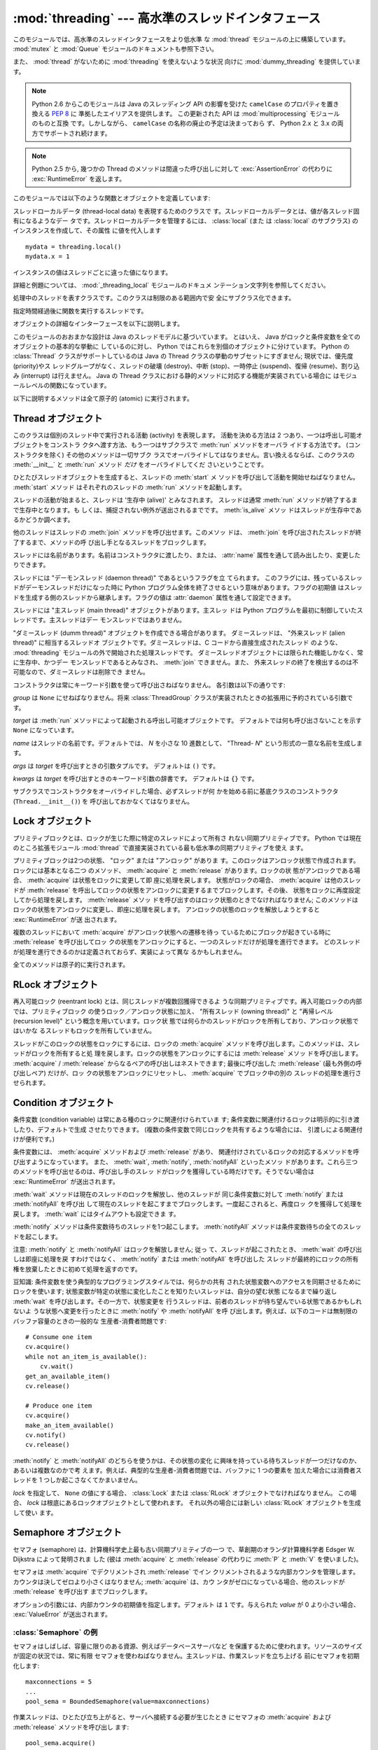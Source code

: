:mod:`threading` --- 高水準のスレッドインタフェース
===================================================

.. module:: threading
   :synopsis: 高水準のスレッドインタフェース


このモジュールでは、高水準のスレッドインタフェースをより低水準
な :mod:`thread` モジュールの上に構築しています。
:mod:`mutex` と :mod:`Queue` モジュールのドキュメントも参照下さい。

また、 :mod:`thread` がないために :mod:`threading` を使えないような状況
向けに :mod:`dummy_threading` を提供しています。

.. note::

   Python 2.6 からこのモジュールは Java のスレッディング
   API の影響を受けた ``camelCase`` のプロパティを置き換える :pep:`8` に
   準拠したエイリアスを提供します。
   この更新された API は :mod:`multiprocessing` モジュールのものと互換
   です。しかしながら、 ``camelCase`` の名称の廃止の予定は決まっておら
   ず、 Python 2.x と 3.x の両方でサポートされ続けます。

.. note::

   Python 2.5 から, 幾つかの Thread のメソッドは間違った呼び出しに対して
   :exc:`AssertionError` の代わりに :exc:`RuntimeError` を返します。

このモジュールでは以下のような関数とオブジェクトを定義しています:

.. function:: active_count()
              activeCount()

   生存中の :class:`Thread` オブジェクトの数を返します。この数は
   :func:`.enumerate` の返すリストの長さと同じです。


.. function:: Condition()
   :noindex:

   新しい条件変数 (condition variable) オブジェクトを返すファクトリ関数です。
   条件変数を使うと、ある複数のスレッドを別のスレッドの通知があるまで待機させられます。


.. function:: current_thread()
              currentThread()

   関数を呼び出している処理のスレッドに対応する :class:`Thread` オブジェ
   クトを返します。関数を呼び出している処理のスレッドが
   :mod:`threading` モジュールで生成したものでない場合、限定的な機能し
   かもたないダミースレッドオブジェクトを返します。


.. function:: enumerate()

   現在、生存中の :class:`Thread` オブジェクト全てのリストを返します。
   リストには、デーモンスレッド (daemonic thread)、
   :func:`current_thread` の生成するダミースレッドオブジェクト、そして
   主スレッドが入ります。終了したスレッドとまだ開始していないスレッド
   は入りません。


.. function:: Event()
   :noindex:

   新たなイベントオブジェクトを返すファクトリ関数です。イベントは
   :meth:`~Event.set` メソッドを使うと :const:`True` に、 :meth:`clear` メソッ
   ドを使うと :const:`False` にセットされるようなフラグを管理します。
   :meth:`wait` メソッドは、全てのフラグが真になるまでブロックするよ
   うになっています。


.. class:: local

   スレッドローカルデータ (thread-local data) を表現するためのクラスで
   す。スレッドローカルデータとは、値が各スレッド固有になるようなデー
   タです。スレッドローカルデータを管理するには、 :class:`local` (また
   は :class:`local` のサブクラス) のインスタンスを作成して、その属性
   に値を代入します ::

      mydata = threading.local()
      mydata.x = 1

   インスタンスの値はスレッドごとに違った値になります。

   詳細と例題については、 :mod:`_threading_local` モジュールのドキュメ
   ンテーション文字列を参照してください。

   .. versionadded:: 2.4


.. function:: Lock()

   新しいプリミティブロック (primitive lock) オブジェクトを返すファク
   トリ関数です。スレッドが一度プリミティブロックを獲得すると、それ以
   後のロック獲得の試みはロックが解放されるまでブロックします。どのス
   レッドでもロックを解放できます。


.. function:: RLock()

   新しい再入可能ロックオブジェクトを返すファクトリ関数です。再入可能
   ロックはそれを獲得したスレッドによって解放されなければなりません。
   いったんスレッドが再入可能ロックを獲得すると、同じスレッドはブロッ
   クされずにもう一度それを獲得できます ;
   そのスレッドは獲得した回数だけ解放しなければいけません。


.. function:: Semaphore([value])
   :noindex:

   新しいセマフォ (semaphore) オブジェクトを返すファクトリ関数です。セ
   マフォは、 :meth:`release` を呼び出した数から :meth:`acquire` を呼
   び出した数を引き、初期値を足した値を表すカウンタを管理します。
   :meth:`acquire` メソッドは、カウンタの値を負にせずに処理を戻せるま
   で必要ならば処理をブロックします。 *value* を指定しない場合、デフォ
   ルトの値は 1 になります。


.. function:: BoundedSemaphore([value])

   新しい有限セマフォ (bounded semaphore) オブジェクトを返すファクトリ
   関数です。有限セマフォは、現在の値が初期値を超過しないようチェック
   を行います。超過を起こした場合、 :exc:`ValueError` を送出します。た
   いていの場合、セマフォは限られた容量のリソースを保護するために使わ
   れるものです。従って、あまりにも頻繁なセマフォの解放はバグが生じて
   いるしるしです。 *value* を指定しない場合、デフォルトの値は 1 にな
   ります。


.. class:: Thread

   処理中のスレッドを表すクラスです。このクラスは制限のある範囲内で安
   全にサブクラス化できます。


.. class:: Timer

   指定時間経過後に関数を実行するスレッドです。


.. function:: settrace(func)

   .. index:: single: trace function

   :mod:`threading` モジュールを使って開始した全てのスレッドにトレース
   関数を設定します。 *func* は各スレッドの :meth:`run` を呼び出す前に
   スレッドの :func:`sys.settrace` に渡されます。

   .. versionadded:: 2.3


.. function:: setprofile(func)

   .. index:: single: profile function

   :mod:`threading` モジュールを使って開始した全てのスレッドにプロファ
   イル関数を設定します。 *func* は各スレッドの :meth:`run` を呼び出す
   前にスレッドの :func:`sys.settrace` に渡されます。

   .. versionadded:: 2.3


.. function:: stack_size([size])

   新しいスレッドが作られる際に使われるスレッドのスタックサイズを返し
   ます。オプションの *size* 引数は次に作られるスレッドに対するスタッ
   クサイズを指定するものですが、 0 (プラットフォームまたは設定された
   デフォルト) または少なくとも 32,768 (32kB) であるような正の整数でな
   ければなりません。もしスタックサイズの変更がサポートされていなけれ
   ば :exc:`ThreadError` が送出されます。また指定されたスタックサイズ
   が条件を満たしていなければ :exc:`ValueError` が送出されスタックサイ
   ズは変更されないままになります。 32kB は今のところインタプリタ自体
   に十分なスタックスペースを保証するための値としてサポートされる最小
   のスタックサイズです。プラットフォームによってはスタックサイズの値
   に固有の制限が課されることもあります。たとえば 32kB より大きな最小
   スタックサイズを要求されたり、システムメモリサイズの倍数の割り当て
   を要求されるなどです - より詳しい情報はプラットフォームごとの文書で
   確認してください (4kB ページは一般的ですので、情報が見当たらないと
   きには 4096 の倍数を指定しておくといいかもしれません)。利用可能 :
   Windows, POSIX スレッドのあるシステム。

   .. versionadded:: 2.5

オブジェクトの詳細なインターフェースを以下に説明します。

このモジュールのおおまかな設計は Java のスレッドモデルに基づいています。
とはいえ、 Java がロックと条件変数を全てのオブジェクトの基本的な挙動に
しているのに対し、 Python ではこれらを別個のオブジェクトに分けています。
Python の :class:`Thread` クラスがサポートしているのは Java の Thread
クラスの挙動のサブセットにすぎません; 現状では、優先度 (priority)やス
レッドグループがなく、スレッドの破壊 (destroy)、中断 (stop)、一時停止
(suspend)、復帰 (resume)、割り込み (interrupt) は行えません。 Java の
Thread クラスにおける静的メソッドに対応する機能が実装されている場合に
はモジュールレベルの関数になっています。

以下に説明するメソッドは全て原子的 (atomic) に実行されます。


.. _thread-objects:

Thread オブジェクト
-------------------

このクラスは個別のスレッド中で実行される活動 (activity) を表現します。
活動を決める方法は 2 つあり、一つは呼出し可能オブジェクトをコンストラ
クタへ渡す方法、もう一つはサブクラスで :meth:`run` メソッドをオーバラ
イドする方法です。 (コンストラクタを除く) その他のメソッドは一切サブク
ラスでオーバライドしてはなりません。言い換えるならば、このクラスの
:meth:`__init__` と :meth:`run` メソッド *だけ* をオーバライドしてくだ
さいということです。

ひとたびスレッドオブジェクトを生成すると、スレッドの :meth:`start` メ
ソッドを呼び出して活動を開始せねばなりません。 :meth:`start` メソッド
はそれぞれのスレッドの :meth:`run` メソッドを起動します。

スレッドの活動が始まると、スレッドは '生存中 (alive)' とみなされます。
スレッドは通常 :meth:`run` メソッドが終了するまで生存中となります。も
しくは、捕捉されない例外が送出されるまでです。 :meth:`is_alive` メソッ
ドはスレッドが生存中であるかどうか調べます。

他のスレッドはスレッドの :meth:`join` メソッドを呼び出せます。このメソッ
ドは、 :meth:`join` を呼び出されたスレッドが終了するまで、メソッドの呼
び出し手となるスレッドをブロックします。

スレッドには名前があります。名前はコンストラクタに渡したり、または、
:attr:`name` 属性を通して読み出したり、変更したりできます。

スレッドには "デーモンスレッド (daemon thread)" であるというフラグを立
てられます。
このフラグには、残っているスレッドがデーモンスレッドだけになった時に
Python プログラム全体を終了させるという意味があります。フラグの初期値
はスレッドを生成する側のスレッドから継承します。フラグの値は
:attr:`daemon` 属性を通して設定できます。

スレッドには "主スレッド (main thread)" オブジェクトがあります。主スレッ
ドは Python プログラムを最初に制御していたスレッドです。主スレッドはデー
モンスレッドではありません。

"ダミースレッド (dumm thread)" オブジェクトを作成できる場合があります。
ダミースレッドは、 "外来スレッド (alien thread)" に相当するスレッドオ
ブジェクトです。ダミースレッドは、C コードから直接生成されたスレッド
のような、 :mod:`threading` モジュールの外で開始された処理スレッドです。
ダミースレッドオブジェクトには限られた機能しかなく、常に生存中、かつデー
モンスレッドであるとみなされ、 :meth:`join` できません。また、
外来スレッドの終了を検出するのは不可能なので、ダミースレッドは削除でき
ません。


.. class:: Thread(group=None, target=None, name=None, args=(), kwargs={})

   コンストラクタは常にキーワード引数を使って呼び出さねばなりません。
   各引数は以下の通りです:

   *group* は ``None`` にせねばなりません。将来 :class:`ThreadGroup`
   クラスが実装されたときの拡張用に予約されている引数です。

   *target* は :meth:`run` メソッドによって起動される呼出し可能オブジェクトです。
   デフォルトでは何も呼び出さないことを示す ``None`` になっています。

   *name* はスレッドの名前です。デフォルトでは、 *N* を小さな 10 進数として、
   "Thread- *N*" という形式の一意な名前を生成します。

   *args* は *target* を呼び出すときの引数タプルです。
   デフォルトは ``()`` です。

   *kwargs* は *target* を呼び出すときのキーワード引数の辞書です。
   デフォルトは ``{}`` です。

   サブクラスでコンストラクタをオーバライドした場合、必ずスレッドが何
   かを始める前に基底クラスのコンストラクタ (``Thread.__init__()``) を
   呼び出しておかなくてはなりません。


   .. method:: start()

      スレッドの活動を開始します。
       
      このメソッドは、スレッドオブジェクトあたり一度しか呼び出してはなり
      ません。 :meth:`start` は、オブジェクトの :meth:`run` メソッドが個
      別の処理スレッド中で呼び出されるように調整します。
       
      同じスレッドオブジェクトに対し、このメソッドを2回以上呼び出した場合、
      :exc:`RuntimeException` を送出します。


   .. method:: run()

      スレッドの活動をもたらすメソッドです。
    
      このメソッドはサブクラスでオーバライドできます。標準の :meth:`run`
      メソッドでは、オブジェクトのコンストラクタの *target* 引数に呼び出
      し可能オブジェクトを指定した場合、 *args* および *kwargs* の引数列
      およびキーワード引数とともに呼び出します。


   .. method:: join([timeout])

      スレッドが終了するまで待機します。このメソッドは、 :meth:`join` を
      呼び出されたスレッドが、正常終了あるいは処理されない例外によって終
      了するか、オプションのタイムアウトが発生するまで、メソッドの呼び出
      し手となるスレッドをブロックします。
    
      *timeout* 引数を指定して、 ``None`` 以外の値にする場合、タイムアウ
      トを秒 (または端数秒) を表す浮動小数点数でなければなりません。
      :meth:`join` はいつでも ``None`` を返すので、 :meth:`isAlive` を呼
      び出してタイムアウトしたかどうかを確認しなければなりません。もしス
      レッドがまだ生存中であれば、 :meth:`join` はタイムアウトしています。
    
      *timeout* が指定されないかまたは ``None`` であるときは、この操作は
      スレッドが終了するまでブロックします。
    
      一つのスレッドに対して何度でも :meth:`join` できます。
    
      実行中のスレッドに対し、 :meth:`join` を呼び出そうとすると、デッド
      ロックを引き起こすため、 :exc:`RuntimeError` が送出されます。
      スレッドが開始される前に :meth:`join` を呼び出そうとしても、同じ例
      外が送出されます。


   .. method:: getName()
               setNmae()
    
      :attr:`~Thread.name` に対応する、旧式の API です。


   .. attribute:: name

      識別のためにのみ用いられる文字列です。名前には機能上の意味づけ
      (semantics) はありません。複数のスレッドに同じ名前をつけてもかまい
      ません。名前の初期値はコンストラクタで設定されます。


   .. attribute:: ident

      'スレッド識別子' 、または、スレッドが開始されていなければ ``None``
      です。非ゼロの整数です。 :func:`thread.get_ident()` 関数を参照下さ
      い。スレッド識別子は、スレッドが終了した後、新たなスレッドが生成さ
      れた場合、再利用され得ます。スレッド識別子は、スレッドが終了した後
      でも利用できます。

      .. versionadded:: 2.6


   .. method:: is_alive()
               isAlive()

      スレッドが生存中かどうかを返します。
    
      このメソッドは :meth:`run` メソッドが起動した直後から
      その :meth:`run` メソッドが終了するまでの間 ``True`` を返します。
      モジュール関数、 :func:`enumerate` は、全ての生存中のスレッドのリス
      トを返します。


   .. method:: isDaemon()
               setDaemon()

      :attr:`~Thread.daemon` に対応する、旧式の API です。


   .. attribute:: Thread.daemon

      スレッドのデーモンフラグです。このフラグは :meth:`start` の呼び出し
      前に設定されなければなりません。さもなくば、 :exc:`RuntimeError` が
      送出されます。


      初期値は生成側のスレッドから継承されます。

      デーモンでない生存中のスレッドが全てなくなると、 Python プログラム全体が終了します。


.. _lock-objects:

Lock オブジェクト
-----------------

プリミティブロックとは、ロックが生じた際に特定のスレッドによって所有さ
れない同期プリミティブです。 Python では現在のところ拡張モジュール
:mod:`thread` で直接実装されている最も低水準の同期プリミティブを使え
ます。

プリミティブロックは2つの状態、 "ロック" または "アンロック" がありま
す。このロックはアンロック状態で作成されます。ロックには基本となる二つ
のメソッド、 :meth:`acquire` と :meth:`release` があります。ロックの状
態がアンロックである場合、 :meth:`acquire` は状態をロックに変更して即
座に処理を戻します。
状態がロックの場合、 :meth:`acquire` は他のスレッドが :meth:`release`
を呼出してロックの状態をアンロックに変更するまでブロックします。その後、
状態をロックに再度設定してから処理を戻します。 :meth:`release` メソッ
ドを呼び出すのはロック状態のときでなければなりません; このメソッドは
ロックの状態をアンロックに変更し、即座に処理を戻します。
アンロックの状態のロックを解放しようとすると :exc:`RuntimeError` が送
出されます。

複数のスレッドにおいて :meth:`acquire` がアンロック状態への遷移を待っ
ているためにブロックが起きている時に :meth:`release` を呼び出してロッ
クの状態をアンロックにすると、一つのスレッドだけが処理を進行できます。
どのスレッドが処理を進行できるのかは定義されておらず、実装によって異な
るかもしれません。

全てのメソッドは原子的に実行されます。


.. method:: Lock.acquire([blocking=1])

   ブロックあり、またはブロックなしでロックを獲得します。

   引数なしで呼び出した場合、ロックの状態がアンロックになるまでブロッ
   クし、その後状態をロックにセットして真値を返します。

   引数 *blocking* の値を真にして呼び出した場合、引数なしで呼び出した
   ときと同じことを行ない、Trueを返します。

   引数 *blocking* の値を偽にして呼び出すとブロックしません。引数なし
   で呼び出した場合にブロックするような状況であった場合には直ちに偽を
   返します。それ以外の場合には、引数なしで呼び出したときと同じ処理を
   行い真を返します。


.. method:: Lock.release()

   ロックを解放します。

   ロックの状態がロックのとき、状態をアンロックにリセットして処理を戻
   します。他のスレッドがロックがアンロック状態になるのを待ってブロッ
   クしている場合、ただ一つのスレッドだけが処理を継続できるようにしま
   す。

   ロックがアンロック状態のとき、このメソッドを呼び出してはなりません。

   戻り値はありません。


.. _rlock-objects:

RLock オブジェクト
------------------

再入可能ロック (reentrant lock) とは、同じスレッドが複数回獲得できるよ
うな同期プリミティブです。再入可能ロックの内部では、プリミティブロック
の使うロック／アンロック状態に加え、 "所有スレッド (owning thread)"
と "再帰レベル (recursion level)" という概念を用いています。ロック状
態では何らかのスレッドがロックを所有しており、アンロック状態ではいかな
るスレッドもロックを所有していません。

スレッドがこのロックの状態をロックにするには、ロックの :meth:`acquire`
メソッドを呼び出します。このメソッドは、スレッドがロックを所有すると処
理を戻します。ロックの状態をアンロックにするには :meth:`release` メソッ
ドを呼び出します。
:meth:`acquire` / :meth:`release` からなるペアの呼び出しはネストできます;
最後に呼び出した :meth:`release` (最も外側の呼び出しペア) だけが、ロッ
クの状態をアンロックにリセットし、 :meth:`acquire` でブロック中の別の
スレッドの処理を進行させられます。


.. method:: RLock.acquire([blocking=1])

   ブロックあり、またはブロックなしでロックを獲得します。

   引数なしで呼び出した場合: スレッドが既にロックを所有している場合、
   再帰レベルをインクリメントして即座に処理を戻します。
   それ以外の場合、他のスレッドがロックを所有していれば、そのロックの
   状態がアンロックになるまでブロックします。その後、ロックの状態がア
   ンロックになる (いかなるスレッドもロックを所有しない状態になる) と、
   ロックの所有権を獲得し、再帰レベルを 1 にセットして処理を戻します。
   ロックの状態がアンロックになるのを待っているスレッドが複数ある場合、
   その中の一つだけがロックの所有権を獲得できます。この場合、戻り値は
   ありません。

   *blocking* 引数の値を真にした場合、引数なしで呼び出した場合と
   同じ処理を行って真を返します。

   *blocking* 引数の値を偽にした場合、ブロックしません。引数なしで呼び
   出した場合にブロックするような状況であった場合には直ちに偽を返しま
   す。それ以外の場合には、引数なしで呼び出したときと同じ処理を行い真
   を返します。


.. method:: RLock.release()

   再帰レベルをデクリメントしてロックを解放します。デクリメント後に再
   帰レベルがゼロになった場合、ロックの状態をアンロック (いかなるスレッ
   ドにも所有されていない状態) にリセットし、ロックの状態がアンロック
   になるのを待ってブロックしているスレッドがある場合にはその中のただ
   一つだけが処理を進行できるようにします。デクリメント後も再帰レベル
   がゼロでない場合、ロックの状態はロックのままで、呼び出し手のスレッ
   ドに所有されたままになります。

   呼び出し手のスレッドがロックを所有しているときにのみこのメソッドを
   呼び出してください。ロックの状態がアンロックの時にこのメソッドを呼
   び出すと、 :exc:`RuntimeError` が送出されます。

   戻り値はありません。


.. _condition-objects:

Condition オブジェクト
----------------------

条件変数 (condition variable) は常にある種のロックに関連付けられていま
す; 条件変数に関連付けるロックは明示的に引き渡したり、デフォルトで生成
させたりできます。 (複数の条件変数で同じロックを共有するような場合には、
引渡しによる関連付けが便利です。)

条件変数には、 :meth:`acquire` メソッドおよび :meth:`release` があり、
関連付けされているロックの対応するメソッドを呼び出すようになっています。
また、 :meth:`wait`, :meth:`notify`,  :meth:`notifyAll` といったメソッ
ドがあります。これら三つのメソッドを呼び出せるのは、呼び出し手のスレッ
ドがロックを獲得している時だけです。そうでない場合は
:exc:`RuntimeError` が送出されます。

:meth:`wait` メソッドは現在のスレッドのロックを解放し、他のスレッドが
同じ条件変数に対して :meth:`notify` または :meth:`notifyAll` を呼び出
して現在のスレッドを起こすまでブロックします。一度起こされると、再度ロッ
クを獲得して処理を戻します。 :meth:`wait` にはタイムアウトも設定できま
す。

:meth:`notify` メソッドは条件変数待ちのスレッドを1つ起こします。
:meth:`notifyAll` メソッドは条件変数待ちの全てのスレッドを起こします。

注意: :meth:`notify` と :meth:`notifyAll` はロックを解放しません; 従っ
て、スレッドが起こされたとき、 :meth:`wait` の呼び出しは即座に処理を戻
すわけではなく、 :meth:`notify` または :meth:`notifyAll` を呼び出した
スレッドが最終的にロックの所有権を放棄したときに初めて処理を返すのです。

豆知識: 条件変数を使う典型的なプログラミングスタイルでは、何らかの共有
された状態変数へのアクセスを同期させるためにロックを使います;
状態変数が特定の状態に変化したことを知りたいスレッドは、自分の望む状態
になるまで繰り返し :meth:`wait` を呼び出します。その一方で、状態変更を
行うスレッドは、前者のスレッドが待ち望んでいる状態であるかもしれないよ
うな状態へ変更を行ったときに :meth:`notify` や :meth:`notifyAll` を呼
び出します。例えば、以下のコードは無制限のバッファ容量のときの一般的な
生産者-消費者問題です::

   # Consume one item
   cv.acquire()
   while not an_item_is_available():
       cv.wait()
   get_an_available_item()
   cv.release()

   # Produce one item
   cv.acquire()
   make_an_item_available()
   cv.notify()
   cv.release()

:meth:`notify` と :meth:`notifyAll` のどちらを使うかは、その状態の変化
に興味を持っている待ちスレッドが一つだけなのか、あるいは複数なのかで考
えます。例えば、典型的な生産者-消費者問題では、バッファに 1 つの要素を
加えた場合には消費者スレッドを 1 つしか起こさなくてかまいません。


.. class:: Condition([lock])

   *lock* を指定して、 ``None`` の値にする場合、 :class:`Lock` または
   :class:`RLock` オブジェクトでなければなりません。
   この場合、 *lock* は根底にあるロックオブジェクトとして使われます。
   それ以外の場合には新しい :class:`RLock` オブジェクトを生成して使い
   ます。

   .. method:: acquire(*args)

      根底にあるロックを獲得します。このメソッドは根底にあるロックの対応
      するメソッドを呼び出します。そのメソッドの戻り値を返します。

   .. method:: release()

      根底にあるロックを解放します。このメソッドは根底にあるロックの対応
      するメソッドを呼び出します。戻り値はありません。

   .. method:: wait([timeout])

      通知 (notify) を受けるか、タイムアウトするまで待機します。
      呼び出し手のスレッドがロックを獲得していないときにこのメソッドを呼
      び出すと :exc:`RuntimeError` が送出されます。

      このメソッドは根底にあるロックを解放し、他のスレッドが同じ条件変数
      に対して :meth:`notify` または :meth:`notifyAll` を呼び出して現在の
      スレッドを起こすか、オプションのタイムアウトが発生するまでブロック
      します。一度スレッドが起こされると、再度ロックを獲得して処理を戻し
      ます。

      *timeout* 引数を指定して、 ``None`` 以外の値にする場合、
      タイムアウトを秒 (または端数秒) を表す浮動小数点数でなければなりません。

      根底にあるロックが :class:`RLock` である場合、 :meth:`release` メソッ
      ドではロックは解放されません。というのも、ロックが再帰的に複数回獲
      得されている場合には、 :meth:`release` によって実際にアンロックが行
      われないかもしれないからです。その代わり、ロックが再帰的に複数回獲
      得されていても確実にアンロックを行える :class:`RLock` クラスの内部
      インタフェースを使います。その後ロックを再獲得する時に、もう一つの
      内部インタフェースを使ってロックの再帰レベルを復帰します。

   .. method:: notify()
    
      この条件変数を待っているスレッドがあれば、そのスレッドを起こします。
      呼び出し手のスレッドがロックを獲得していないときにこのメソッドを呼
      び出すと :exc:`RuntimeError` が送出されます。
    
      何らかの待機中スレッドがある場合、そのスレッドの一つを起こします。
      待機中のスレッドがなければ何もしません。
    
      現在の実装では、待機中のメソッドをただ一つだけ起こします。とはいえ、
      この挙動に依存するのは安全ではありません。
      将来、実装の最適化によって、複数のスレッドを起こすようになるかもし
      れないからです。
    
      注意: 起こされたスレッドは実際にロックを再獲得できるまで
      :meth:`wait` 呼出しから戻りません。 :meth:`notify` はロックを解放し
      ないので、 :meth:`notify` 呼び出し手は明示的にロックを解放せねばな
      りません。

   .. method:: notify_all()
               notifyAll()
    
      この条件を待っているすべてのスレッドを起こします。このメソッドは
      :meth:`notify` のように動作しますが、 1 つではなくすべての待ちスレッ
      ドを起こします。
      呼び出し手のスレッドがロックを獲得していない場合、
      :exc:`RuntimeError` が送出されます。


.. _semaphore-objects:

Semaphore オブジェクト
----------------------

セマフォ (semaphore) は、計算機科学史上最も古い同期プリミティブの一つ
で、草創期のオランダ計算機科学者 Edsger W. Dijkstra によって発明されま
した (彼は :meth:`acquire` と :meth:`release` の代わりに :meth:`P` と
:meth:`V` を使いました)。

セマフォは :meth:`acquire` でデクリメントされ :meth:`release` でイン
クリメントされるような内部カウンタを管理します。
カウンタは決してゼロより小さくはなりません; :meth:`acquire` は、カウ
ンタがゼロになっている場合、他のスレッドが :meth:`release` を呼び出す
までブロックします。


.. class:: Semaphore([value])

   オプションの引数には、内部カウンタの初期値を指定します。デフォルト
   は ``1`` です。与えられた *value* が 0 より小さい場合、
   :exc:`ValueError` が送出されます。

   .. method:: acquire([blocking])

      セマフォを獲得します。

      引数なしで呼び出した場合: :meth:`acqure` 処理に入ったときに内部カウ
      ンタがゼロより大きければ、カウンタを 1 デクリメントして即座に処理を
      戻します。 :meth:`acqure` 処理に入ったときに内部カウンタがゼロの場
      合、他のスレッドが :meth:`release` を呼び出してカウンタをゼロより大
      きくするまでブロックします。この処理は、適切なインターロック
      (interlock) を介して行い、複数の :meth:`acquire` 呼び出しがブロック
      された場合、 :meth:`release` が正確に一つだけを起こせるようにします。
      この実装はランダムに一つ選択するだけでもよいので、ブロックされたス
      レッドがどの起こされる順番に依存してはなりません。この場合、戻り値
      はありません。

      *blocking* 引数の値を真にした場合、引数なしで呼び出した場合と同じ処
      理を行って真を返します。

      *blocking* 引数の値を偽にした場合、ブロックしません。引数なしで呼び
      出した場合にブロックするような状況であった場合には直ちに偽を返しま
      す。それ以外の場合には、引数なしで呼び出したときと同じ処理を行い真
      を返します。

   .. method:: release()

      内部カウンタを 1 インクリメントして、セマフォを解放します。
      :meth:`release` 処理に入ったときにカウンタがゼロであり、カウンタの
      値がゼロより大きくなるのを待っている別のスレッドがあった場合、その
      スレッドを起こします。


.. _semaphore-examples:

:class:`Semaphore` の例
^^^^^^^^^^^^^^^^^^^^^^^

セマフォはしばしば、容量に限りのある資源、例えばデータベースサーバなど
を保護するために使われます。リソースのサイズが固定の状況では、常に有限
セマフォを使わねばなりません。主スレッドは、作業スレッドを立ち上げる
前にセマフォを初期化します::

   maxconnections = 5
   ...
   pool_sema = BoundedSemaphore(value=maxconnections)

作業スレッドは、ひとたび立ち上がると、サーバへ接続する必要が生じたとき
にセマフォの :meth:`acquire` および :meth:`release` メソッドを呼び出し
ます::

   pool_sema.acquire()
   conn = connectdb()
   ... use connection ...
   conn.close()
   pool_sema.release()

有限セマフォを使うと、セマフォを獲得回数以上に解放してしまうというプロ
グラム上の間違いを見逃しにくくします。


.. _event-objects:

Event オブジェクト
------------------

イベントは、あるスレッドがイベントを発信し、他のスレッドはそれを待つと
いう、スレッド間で通信を行うための最も単純なメカニズムの一つです。

イベントオブジェクトは内部フラグを管理します。このフラグは :meth:`~Event.set`
メソッドで値を真に、 :meth:`clear` メソッドで値を偽にリセットします。
:meth:`wait` メソッドはフラグがTrueになるまでブロックします。


.. class:: Event()

   内部フラグの初期値は偽です。


   .. method:: is_set()
               isSet()
    
      内部フラグの値が真である場合にのみ真を返します。

      .. versionchanged:: 2.6
         新たに ``is_set()`` 構文が使えるようになりました。
    
    
   .. method:: set()
    
      内部フラグの値を真にセットします。フラグの値が真になるのを待ってい
      る全てのスレッドを起こします。一旦フラグが真になると、スレッドが
      :meth:`wait` を呼び出しても全くブロックしなくなります。
    
    
   .. method:: clear()
    
      内部フラグの値を偽にリセットします。以降は、 :meth:`set` を呼び出し
      て再び内部フラグの値を真にセットするまで、 :meth:`wait` を呼出した
      スレッドはブロックするようになります。
    
    
   .. method:: wait([timeout])
    
      内部フラグの値が真になるまでブロックします。 :meth:`wait` 処理に入っ
      た時点で内部フラグの値が真であれば、直ちに処理を戻します。そうでな
      い場合、他のスレッドが :meth:`set` を呼び出してフラグの値を真にセッ
      トするか、オプションのタイムアウトが発生するまでブロックします。
    
      *timeout* 引数を指定して、 ``None`` 以外の値にする場合、タイムアウ
      トを秒 (または端数秒) を表す浮動小数点数でなければなりません。

      このメソッドは常に ``None`` を返します。


.. _timer-objects:

Timer オブジェクト
------------------

このクラスは、一定時間経過後に実行される活動、すなわちタイマ活動を表現
します。 :class:`Timer` は :class:`Thread` のサブクラスであり、自作の
スレッドを構築した一例でもあります。

タイマは :meth:`start` メソッドを呼び出すとスレッドとして作動し始めし
ます。 (活動を開始する前に) :meth:`cancel` メソッドを呼び出すと、タイ
マを停止できます。タイマが活動を実行するまでの待ち時間は、ユーザが指
定した待ち時間と必ずしも厳密には一致しません。

例::

   def hello():
       print "hello, world"

   t = Timer(30.0, hello)
   t.start() # after 30 seconds, "hello, world" will be printed


.. class:: Timer(interval, function, args=[], kwargs={})

   *interval* 秒後に *function* を引数 *args* 、キーワード引数
   *kwargs* つきで実行するようなタイマを生成します。


   .. method:: cancel()
    
      タイマをストップして、その動作の実行をキャンセルします。このメソッ
      ドはタイマがまだ活動待ち状態にある場合にのみ動作します。


.. _with-locks:

:keyword:`with` 文でのロック・条件変数・セマフォの使い方
--------------------------------------------------------

このモジュールのオブジェクトで :meth:`acquire` と :meth:`release` 両メ
ソッドを具えているものは全て :keyword:`with` 文のコンテキストマネージャ
として使うことができます。 :meth:`acquire` メソッドが :keyword:`with`
文のブロックに入るときに呼び出され、ブロック脱出時には :meth:`release`
メソッドが呼ばれます。

現在のところ、 :class:`Lock` 、 :class:`RLock` 、 :class:`Condition`
、 :class:`Semaphore` 、 :class:`BoundedSemaphore` を :keyword:`with`
文のコンテキストマネージャとして使うことができます。以下の例を見てくだ
さい。 ::

   import threading

   some_rlock = threading.RLock()

   with some_rlock:
       print "some_rlock is locked while this executes"


.. _threaded-imports:

スレッド化されたコード中でのImport
-----------------------------------

スレッドセーフなimportのためには、継承の制限に起因する、ふたつの重要な
制約があります。

* ひとつ目は、主とするモジュール以外では、importが新しいスレッドを生成
  しないようになっていなければなりません。そして、そのスレッドを待たな
  ければなりません。この制約を守らない場合、生成されたスレッドが直接的、
  または、間接的にモジュールをimportしようとした際に、デッドロックを引
  き起こす可能性があります。
* ふたつ目は、全てのimportが、インタープリターが自身を終了させる前に完
  了しなければなりません。これは、最も簡単な方法としては、threadingモ
  ジュールを通して生成される非デーモンからのみimportを実行することで達
  成できます。デーモンスレッド、および、直接、threadモジュールから生成
  されたスレッドは、インタープリター終了後にimportを実行しないようにす
  る、別の同期の仕組みを必要とします。この制約を守らない場合、
  intermittent (間歇) 例外を引き起こし、インタープリターのシャットダウ
  ン中にクラッシュする可能性があります。 (後から実行されるimportは、す
  でにアクセス可能でなくなった領域にアクセスしようとするためです)
